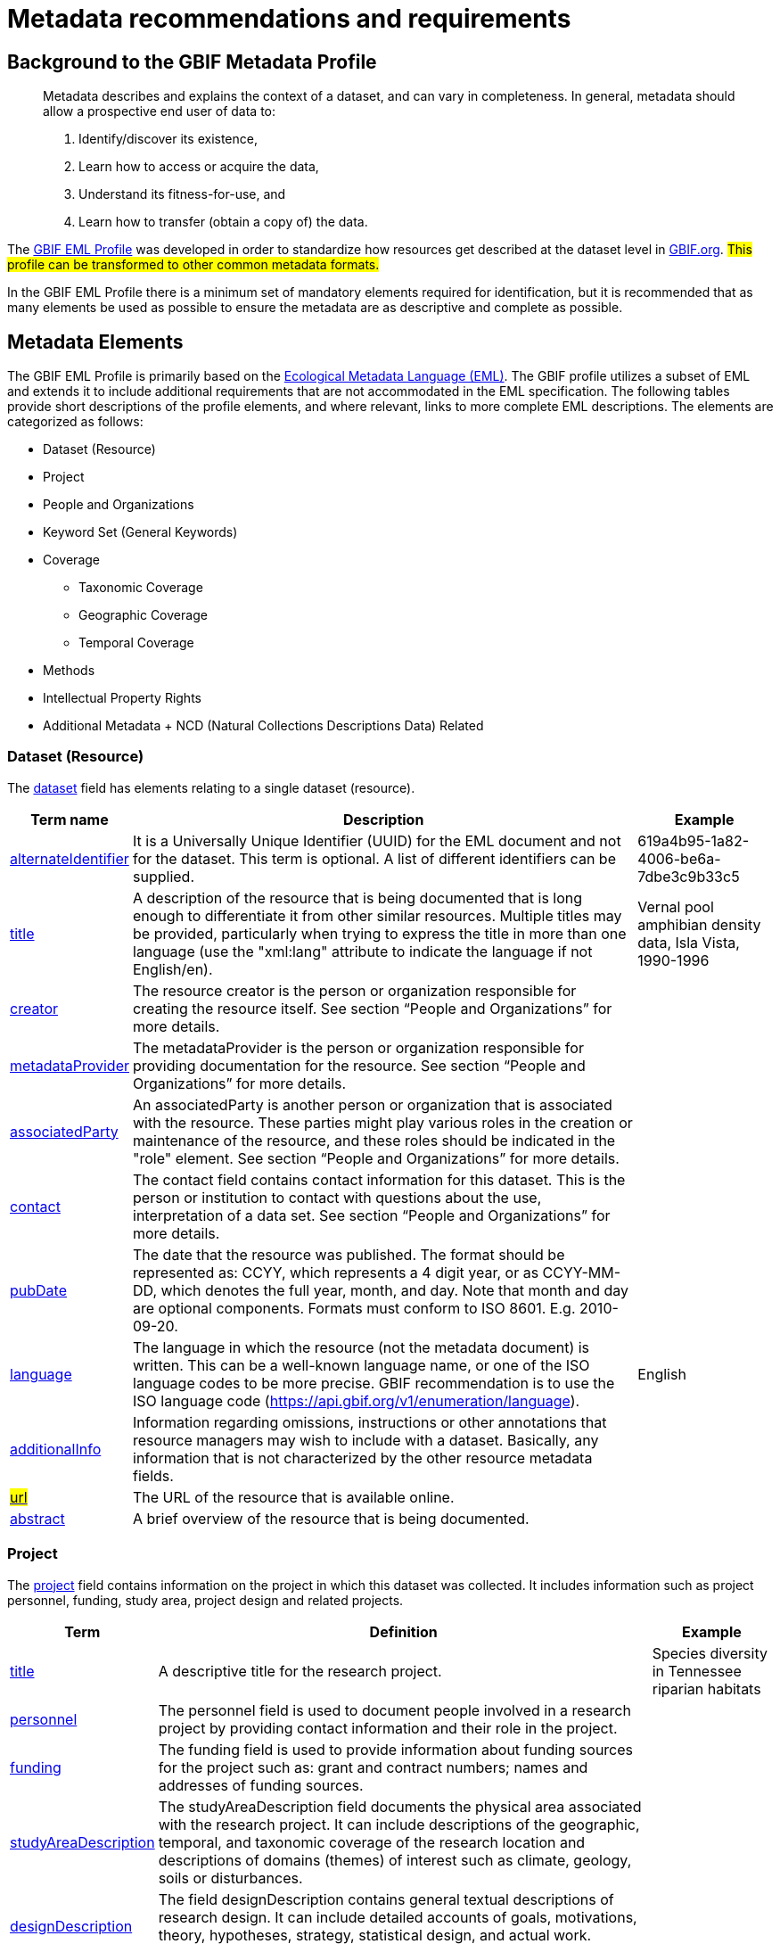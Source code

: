 = Metadata recommendations and requirements
ifeval::["{env}" == "prod"]
:page-unpublish:
endif::[]

== Background to the GBIF Metadata Profile

____
Metadata describes and explains the context of a dataset, and can vary in completeness. In general, metadata should allow a prospective end user of data to:

1. Identify/discover its existence,
2. Learn how to access or acquire the data,
3. Understand its fitness-for-use, and
4. Learn how to transfer (obtain a copy of) the data.
____

The https://rs.gbif.org/schema/eml-gbif-profile/1.3/[GBIF EML Profile] was developed in order to standardize how resources get described at the dataset level in http://www.gbif.org[GBIF.org]. #This profile can be transformed to other common metadata formats.#

In the GBIF EML Profile there is a minimum set of mandatory elements required for identification, but it is recommended that as many elements be used as possible to ensure the metadata are as descriptive and complete as possible.

== Metadata Elements

The GBIF EML Profile is primarily based on the https://eml.ecoinformatics.org/[Ecological Metadata Language (EML)]. The GBIF profile utilizes a subset of EML and extends it to include additional requirements that are not accommodated in the EML specification. The following tables provide short descriptions of the profile elements, and where relevant, links to more complete EML descriptions. The elements are categorized as follows:

* Dataset (Resource)
* Project
* People and Organizations
* Keyword Set (General Keywords)
* Coverage
** Taxonomic Coverage
** Geographic Coverage
** Temporal Coverage
* Methods
* Intellectual Property Rights
* Additional Metadata + NCD (Natural Collections Descriptions Data) Related

=== Dataset (Resource)

The https://eml.ecoinformatics.org/schema/eml-dataset_xsd#eml-dataset.xsd[dataset] field has elements relating to a single dataset (resource).

[%autowidth,stripes=hover] 
|===
| Term name | Description | Example

| https://eml.ecoinformatics.org/schema/eml-resource_xsd#ResourceGroup_alternateIdentifier[alternateIdentifier] 
| It is a Universally Unique Identifier (UUID) for the EML document and not for the dataset. This term is optional. A list of different identifiers can be supplied. 
| 619a4b95-1a82-4006-be6a-7dbe3c9b33c5

| https://eml.ecoinformatics.org/schema/eml-resource_xsd#ResourceGroup_title[title] 
| A description of the resource that is being documented that is long enough to differentiate it from other similar resources. Multiple titles may be provided, particularly when trying to express the title in more than one language (use the "xml:lang" attribute to indicate the language if not English/en). 
| Vernal pool amphibian density data, Isla Vista, 1990-1996

| https://eml.ecoinformatics.org/schema/eml-resource_xsd#ResourceGroup_creator[creator] 
| The resource creator is the person or organization responsible for creating the resource itself. See section “People and Organizations” for more details.
| 

| https://eml.ecoinformatics.org/schema/eml-resource_xsd#ResourceGroup_metadataProvider[metadataProvider] 
| The metadataProvider is the person or organization responsible for providing documentation for the resource. See section “People and Organizations” for more details.
|

| https://eml.ecoinformatics.org/schema/eml-resource_xsd#ResourceGroup_associatedParty[associatedParty] 
| An associatedParty is another person or organization that is associated with the resource. These parties might play various roles in the creation or maintenance of the resource, and these roles should be indicated in the "role" element. See section “People and Organizations” for more details.
|

| https://eml.ecoinformatics.org/schema/eml-dataset_xsd#DatasetType_contact[contact] 
| The contact field contains contact information for this dataset. This is the person or institution to contact with questions about the use, interpretation of a data set. See section “People and Organizations” for more details.
|

| https://eml.ecoinformatics.org/schema/eml-resource_xsd.html#ResourceGroup_pubDate[pubDate] 
| The date that the resource was published. The format should be represented as: CCYY, which represents a 4 digit year, or as CCYY-MM-DD, which denotes the full year, month, and day. Note that month and day are optional components. Formats must conform to ISO 8601. E.g. 2010-09-20.
|

| https://eml.ecoinformatics.org/schema/eml-resource_xsd.html#ResourceGroup_language[language] 
| The language in which the resource (not the metadata document) is written. This can be a well-known language name, or one of the ISO language codes to be more precise. GBIF recommendation is to use the ISO language code (https://api.gbif.org/v1/enumeration/language). 
| English

| https://eml.ecoinformatics.org/schema/eml-resource_xsd.html#ResourceGroup_additionalInfo[additionalInfo] 
| Information regarding omissions, instructions or other annotations that resource managers may wish to include with a dataset. Basically, any information that is not characterized by the other resource metadata fields.
|

| https://eml.ecoinformatics.org/schema/eml-resource_xsd#OnlineType_url[#url#] 
| The URL of the resource that is available online.
|

| https://eml.ecoinformatics.org/schema/eml-resource_xsd#ResourceGroup_abstract[abstract] 
| A brief overview of the resource that is being documented.
|
|===

=== Project

The https://eml.ecoinformatics.org/schema/eml-project_xsd#eml-project.xsd[project] field contains information on the project in which this dataset was collected. It includes information such as project personnel, funding, study area, project design and related projects.

[%autowidth,stripes=hover] 
|===
| Term | Definition | Example

| https://eml.ecoinformatics.org/schema/eml-project_xsd#ResearchProjectType_title[title]  
| A descriptive title for the research project. 
| Species diversity in Tennessee riparian habitats

| https://eml.ecoinformatics.org/schema/eml-project_xsd#ResearchProjectType_personnel[personnel] 
| The personnel field is used to document people involved in a research project by providing contact information and their role in the project.
|

| https://eml.ecoinformatics.org/schema/eml-project_xsd#ResearchProjectType_funding[funding] 
| The funding field is used to provide information about funding sources for the project such as: grant and contract numbers; names and addresses of funding sources.
|

| https://eml.ecoinformatics.org/schema/eml-project_xsd#ResearchProjectType_studyAreaDescription[studyAreaDescription] 
| The studyAreaDescription field documents the physical area associated with the research project. It can include descriptions of the geographic, temporal, and taxonomic coverage of the research location and descriptions of domains (themes) of interest such as climate, geology, soils or disturbances.
|

| https://eml.ecoinformatics.org/schema/eml-project_xsd#ResearchProjectType_ResearchProjectType_designDescription_description[designDescription] 
| The field designDescription contains general textual descriptions of research design. It can include detailed accounts of goals, motivations, theory, hypotheses, strategy, statistical design, and actual work. Literature citations may also be used to describe the research design.
|
|===

=== People and Organizations

Several fields could represent either a person or an organization. Below is a list of the various fields used to describe a person or organization.

[%autowidth,stripes=hover] 
|===
| Term | Definition | Example

| https://eml.ecoinformatics.org/schema/eml-party_xsd#Person_givenName[givenName] 
| Subfield of individualName field. The given name field can be used for the first name of the individual associated with the resource, or for any other names that are not intended to be alphabetized (as appropriate). 
| Jonny

| https://eml.ecoinformatics.org/schema/eml-party_xsd#Person_surName[surName] 
| Subfield of individualName field. The surname field is used for the last name of the individual associated with the resource. This is typically the family name of an individual, for example, the name by which s/he is referred to in citations. 
| Carson

| https://eml.ecoinformatics.org/schema/eml-party_xsd#ResponsibleParty_organizationName[organizationName] 
| The full name of the organization that is associated with the resource. This field is intended to describe which institution or overall organization is associated with the resource being described. 
| National Center for Ecological Analysis and Synthesis

| https://eml.ecoinformatics.org/schema/eml-party_xsd#ResponsibleParty_positionName[positionName]
| This field is intended to be used instead of a particular person or full organization name. If the associated person that holds the role changes frequently, then Position Name would be used for consistency. Note that this field, used in conjunction with 'organizationName' and 'individualName' make up a single logical originator. Because of this, an originator with only the individualName of 'Joe Smith' is NOT the same as an originator with the name of 'Joe Smith' and the organizationName of 'NSF'. Also, the positionName should not be used in conjunction with individualName unless only that individual at that position would be considered an originator for the data package. If a positionName is used in conjunction with an organizationName, then that implies that any person who currently occupies said positionName at organizationName is the originator of the data package. 
| HAST herbarium data manager

| https://eml.ecoinformatics.org/schema/eml-party_xsd#ResponsibleParty_electronicMailAddress[electronicMailAddress] 
| The electronic mail address is the email address for the party. It is intended to be an Internet SMTP email address, which should consist of a username followed by the @ symbol, followed by the email server domain name address. 
| jcuadra@gbif.org

| https://eml.ecoinformatics.org/schema/eml-party_xsd#Address_deliveryPoint[deliveryPoint] 
| Subfield of the address field that describes the physical or electronic address of the responsible party for a resource. The delivery point field is used for the physical address for postal communication. 
| GBIF Secretariat, Universitetsparken 15

| https://eml.ecoinformatics.org/schema/eml-party_xsd#RoleType[#RoleType#] 
| Use this field to describe the role the party played with respect to the resource. E.g. technician, reviewer, principal investigator, etc. #NB: should this instead be https://eml.ecoinformatics.org/schema/eml-project_xsd#ResearchProjectType_ResearchProjectType_personnel_role[role]? Neither have a matching description to the original entry#
|

| https://eml.ecoinformatics.org/schema/eml-party_xsd#ResponsibleParty_phone[phone] 
| The phone field describes information about the responsible party's telephone, be it a voice phone, fax. 
| +4530102040

| https://eml.ecoinformatics.org/schema/eml-party_xsd#Address_postalCode[postalCode] 
| Subfield of the address field that describes the physical or electronic address of the responsible party for a resource. The postal code is equivalent to a U.S. zip code, or the number used for routing to an international address.  
| 52000

| https://eml.ecoinformatics.org/schema/eml-party_xsd#Address_city[city] 
| Subfield of the address field that describes the physical or electronic address of the responsible party for a resource. The city field is used for the city name of the contact associated with a particular resource. 
| San Diego

| https://eml.ecoinformatics.org/schema/eml-party_xsd#Address_administrativeArea[administrativeArea] 
| Subfield of the address field that describes the physical or electronic address of the responsible party for a resource. The administrative area field is the equivalent of a 'state' in the U.S., or Province in Canada. This field is intended to accommodate the many types of international administrative areas. 
| Colorado

| https://eml.ecoinformatics.org/schema/eml-party_xsd#Address_country[country] 
| Subfield of the address field that describes the physical or electronic address of the responsible party for a resource. The country field is used for the name of the contact's country. The country name is most often derived from the ISO 3166 country code list. 
| Japan

| https://eml.ecoinformatics.org/schema/eml-party_xsd#ResponsibleParty_onlineUrl[onlineUrl] 
| A link to associated online information, usually a web site. When the party represents an organization, this is the URL to a website or other online information about the organization. If the party is an individual, it might be their personal web site or other related online information about the party.
| https://www.example.edu/botany.
|===

=== KeywordSet (General Keywords)

The keywordSet field is a wrapper for the keyword and keywordThesaurus elements, both of which are required together.

[%autowidth,stripes=hover] 
|===
| Term         | Definition | Example

| https://eml.ecoinformatics.org/schema/eml-resource_xsd.html#ResourceGroup_ResourceGroup_keywordSet_keyword[keyword] 
| A keyword or key phrase that concisely describes the resource or is related to the resource. Each keyword field should contain one and only one keyword (i.e., keywords should not be separated by commas or other delimiters). 
| biodiversity

| https://eml.ecoinformatics.org/schema/eml-resource_xsd.html#ResourceGroup_ResourceGroup_keywordSet_keywordThesaurus[keywordThesaurus]
| The name of the official keyword thesaurus from which keyword was derived. If an official thesaurus name does not exist, please keep a placeholder value such as “N/A” instead of removing this element as it is required together with the keyword element to constitute a keywordSet. 
| IRIS keyword thesaurus
|===

=== Coverage

Describes the extent of the https://eml.ecoinformatics.org/schema/eml-resource_xsd#ResourceGroup_coverage[coverage] of the resource in terms of its *spatial* extent, *temporal* extent, and *taxonomic* extent.

=== Taxonomic Coverage

A container for taxonomic information about a resource. It includes a list of species names (or higher level ranks) from one or more classification systems. Please note the taxonomic classifications should not be nested, just listed one after the other.

[%autowidth,stripes=hover] 
|===
| Term | Definition | Example

| https://eml.ecoinformatics.org/schema/eml-coverage_xsd.html#TaxonomicCoverage_generalTaxonomicCoverage[generalTaxonomicCoverage] 
| Taxonomic Coverage is a container for taxonomic information about a resource. It includes a list of species names (or higher level ranks) from one or more classification systems. A description of the range of taxa addressed in the data set or collection. Use a simple comma separated list of taxa. 
| "All vascular plants were identified to family or species, mosses and lichens were identified as moss or lichen."

| https://eml.ecoinformatics.org/schema/eml-coverage_xsd.html#TaxonomicCoverage_taxonomicClassification[taxonomicClassification] 
| Information about the range of taxa addressed in the dataset or collection.
|

| https://eml.ecoinformatics.org/schema/eml-coverage_xsd#TaxonomicClassificationType_taxonRankName[taxonRankName]
| The name of the taxonomic rank for which the Taxon rank value is provided. 
| phylum, class, genus, species

| https://eml.ecoinformatics.org/schema/eml-coverage_xsd#TaxonomicClassificationType_taxonRankValue[taxonRankValue] 
| The name representing the taxonomic rank of the taxon being described. It is recommended to start with Kingdom and include ranks down to the most detailed level possible.
| Acer would be an example of a genus rank value, and rubrum would be an example of a species rank value, together indicating the common name of red maple

| https://eml.ecoinformatics.org/schema/eml-coverage_xsd#TaxonomicClassificationType_commonName[commonName] 
| Applicable common names; these common names may be general descriptions of a group of organisms if appropriate. 
| invertebrates, waterfowl
|===

=== Geographic Coverage

A container for spatial information about a resource; allows a bounding box for the overall https://eml.ecoinformatics.org/schema/eml-coverage_xsd#Coverage_geographicCoverage[coverage] (in lat long), and also allows description of arbitrary polygons with exclusions.

[%autowidth,stripes=hover] 
|===
| Term  | Definition | Example

| https://eml.ecoinformatics.org/schema/eml-coverage_xsd.html#GeographicCoverage_geographicDescription[geographicDescription] 
| A short text description of a dataset's geographic areal domain. A text description is especially important to provide a geographic setting when the extent of the dataset cannot be well described by the "boundingCoordinates". 
| "Manistee River watershed", "extent of 7 1/2 minute quads containing any property belonging to Yellowstone National Park"

| https://eml.ecoinformatics.org/schema/eml-coverage_xsd.html#GeographicCoverage_GeographicCoverage_boundingCoordinates_westBoundingCoordinate[westBoundingCoordinate]
| Subfield of boundingCoordinates field covering the W margin of a bounding box. The longitude in decimal degrees of the western-most point of the bounding box that is being described. 
|-18.25, +25, 45.24755

| https://eml.ecoinformatics.org/schema/eml-coverage_xsd.html#GeographicCoverage_GeographicCoverage_boundingCoordinates_eastBoundingCoordinate[eastBoundingCoordinate]
| Subfield of boundingCoordinates field covering the E margin of a bounding box. The longitude in decimal degrees of the eastern-most point of the bounding box that is being described.   
| -18.25, +25, 45.24755

| https://eml.ecoinformatics.org/schema/eml-coverage_xsd.html#GeographicCoverage_GeographicCoverage_boundingCoordinates_northBoundingCoordinate[northBoundingCoordinate] 
| Subfield of boundingCoordinates field covering the N margin of a bounding box.  The longitude in decimal degrees of the northern-most point of the bounding box that is being described. 
| -18.25, +25, 65.24755.

| https://eml.ecoinformatics.org/schema/eml-coverage_xsd.html#GeographicCoverage_GeographicCoverage_boundingCoordinates_southBoundingCoordinate[southBoundingCoordinate] 
| Subfield of boundingCoordinates field covering the S margin of a bounding box. The longitude in decimal degrees of the southern-most point of the bounding box that is being described. 
| -118.25, +25, 84.24755
|===

=== Temporal Coverage

This container allows https://eml.ecoinformatics.org/schema/eml-coverage_xsd#Coverage_temporalCoverage[coverage] to be a single point in time, multiple points in time, or a range of dates.

[%autowidth,stripes=hover] 
|===
| Term       | Definition | Example

| https://eml.ecoinformatics.org/schema/eml-coverage_xsd.html#TemporalCoverage_TemporalCoverage_rangeOfDates_beginDate[beginDate] 
| Subfield of rangeOfDates field: It may be used multiple times with a endDate field to document multiple date ranges. A single time stamp signifying the beginning of some time period. The calendar date field is used to express a date, giving the year, month, and day. The format should be one that complies with the International Standards Organization's standard 8601. The recommended format for EML is YYYY-MM-DD, where Y is the four digit year, M is the two digit month code (01 - 12, where January = 01), and D is the two digit day of the month (01 - 31). This field can also be used to enter just the year portion of a date.  
| 2010-09-20

| https://eml.ecoinformatics.org/schema/eml-coverage_xsd.html#TemporalCoverage_TemporalCoverage_rangeOfDates_endDate[endDate]
| Subfield of rangeOfDates field: It may be used multiple times with a beginDate field to document multiple date ranges.  A single time stamp signifying the end of some time period. The calendar date field is used to express a date, giving the year, month, and day. The format should be one that complies with the International Standards Organization's standard 8601. The recommended format for EML is YYYY-MM-DD, where Y is the four digit year, M is the two digit month code (01 - 12, where January = 01), and D is the two digit day of the month (01 - 31). This field can also be used to enter just the year portion of a date. 
| 2010-09-20

| https://eml.ecoinformatics.org/schema/eml-coverage_xsd.html#TemporalCoverage_singleDateTime[singleDateTime] 
| The SingleDateTime field is intended to describe a single date and time for an event.
|
|===

=== Methods

This field documents scientific https://eml.ecoinformatics.org/schema/eml-dataset_xsd#DatasetType_methods[methods] used in the collection of the resource. It includes information on items such as tools, instrument calibration and software.

[%autowidth,stripes=hover] 
|===
| Term            | Definition | #Example#

| https://eml.ecoinformatics.org/schema/eml-methods_xsd.html#MethodsType_methodStep[methodStep] 
| The methodStep field allows for repeated sets of elements that document a series of procedures followed to produce a data object. These include text descriptions of the procedures, relevant literature, software, instrumentation, source data and any quality control measures taken.
|

| https://eml.ecoinformatics.org/schema/eml-methods_xsd.html#MethodsType_qualityControl[qualityControl] 
| The qualityControl field provides a location for the description of actions taken to either control or assess the quality of data resulting from the associated method step.
|

| https://eml.ecoinformatics.org/schema/eml-methods_xsd.html#MethodsType_sampling[sampling]  
| Description of sampling procedures including the geographic, temporal and taxonomic coverage of the study.
|

| https://eml.ecoinformatics.org/schema/eml-methods_xsd#MethodsType_MethodsType_sampling_studyExtent[studyExtent] 
| Subfield of the sampling field. The coverage field allows for a textual description of the specific sampling area, the sampling frequency (temporal boundaries, frequency of occurrence), and groups of living organisms sampled (taxonomic coverage). The field studyExtent represents both a specific sampling area and the sampling frequency (temporal boundaries, frequency of occurrence). The geographic studyExtent is usually a surrogate (representative area of) for the larger area documented in the "studyAreaDescription".
|

| https://eml.ecoinformatics.org/schema/eml-methods_xsd#MethodsType_MethodsType_sampling_samplingDescription[samplingDescription] 
| Subfield of the sampling field. The samplingDescription field allows for a text-based/human readable description of the sampling procedures used in the research project. The content of this element would be similar to a description of sampling procedures found in the methods section of a journal article.
|
|===

=== Intellectual Property Rights

Contain a rights management statement for the resource, or a reference to a service providing such information.

[%autowidth,stripes=hover] 
|===
| Term           | Definition

| https://eml.ecoinformatics.org/schema/eml-dataset_xsd#DatasetType_purpose[purpose] 
| A description of the purpose of this dataset.

| https://eml.ecoinformatics.org/schema/eml-resource_xsd#ResourceGroup_intellectualRights[intellectualRights] 
| A rights management statement for the resource, or reference a service providing such information. Rights information encompasses Intellectual Property Rights (IPR), Copyright, and various Property Rights. In the case of a data set, rights might include requirements for use, requirements for attribution, or other requirements the owner would like to impose. E.g., © 2001 Regents of the University of California Santa Barbara. Free for use by all individuals provided that the owners are acknowledged in any use or publication.
|===

=== #Additional Metadata + http://www.tdwg.org/activities/ncd/[Natural Collections Description Data (NCD)] Related#

The additionalMetadata field is a container for any other relevant metadata that pertains to the resource being described. This field allows EML to be extensible in that any XML-based metadata can be included in this element. #The elements provided here in the GMP include those required for conformance with ISO 19139 and a subset of NCD (Natural Collections Descriptions) elements#.

[%autowidth,stripes=hover] 
|===
| Term                   | Definition | Example

| dateStamp 
| The dateTime the metadata document was created or modified.
| 2002-10-23T18:13:51.235+01:00

| metadataLanguage 
| The language in which the metadata document (as opposed to the resource being described by the metadata) is written. Composed of an ISO639-2/T three-letter language code and an ISO3166-1 three-letter country code. 
| en_GB

| hierarchyLevel 
| Dataset level to which the metadata applies; default value is “dataset” 
| dataset

| https://eml.ecoinformatics.org/schema/eml-literature_xsd#citation[citation] 
| The citation for the work itself.
|

| bibliography 
| A list of citations (see below) that form a bibliography on literature related / used in the dataset
|

| physical 
| A container element for all of the elements that let you describe the internal/external characteristics and distribution of a data object (e.g., dataObject, dataFormat, distribution). Can repeat.
|

| resourceLogoUrl 
| URL of the logo associated with a resource. 
| http://www.gbif.org/logo.jpg

| parentCollectionIdentifier 
| Subfield of collection field. Is an optional field. Identifier for the parent collection for this sub-collection. Enables a hierarchy of collections and sub collections to be built.
|

| collectionName 
| Subfield of collection field. Is an optional field. Official name of the Collection in the local language.

| collectionIdentifier 
| Subfield of collection field.  Is an optional field. The URI (LSID or URL) of the collection. In RDF, used as URI of the collection resource.

| formationPeriod 
| Text description of the time period during which the collection was assembled. 
| "Victorian", or "1922 - 1932", or "c. 1750".

| livingTimePeriod 
| Time period during which biological material was alive (for palaeontological collections).

| specimenPreservationMethod 
| Picklist keyword indicating the process or technique used to prevent physical deterioration of non-living collections. #Expected to contain an instance from the Specimen Preservation Method Type Term vocabulary#.   
| formaldehyde.

| jgtiCuratorialUnit
a| A quantitative descriptor (number of specimens, samples or batches). The actual quantification could be covered by

. an exact number of “JGI-units” in the collection plus a measure of uncertainty (± x);
. a range of numbers (x to x), with the lower value representing an exact number, when the higher value is omitted.

The discussion concluded that the quantification should encompass all specimens, not only those that have not yet been digitized. This is to avoid having to update the numbers too often. The number of non-public data (not digitized or not accessible) can be calculated from the GBIF numbers as opposed to the JGTI-data.
|
|===

== Required metadata
